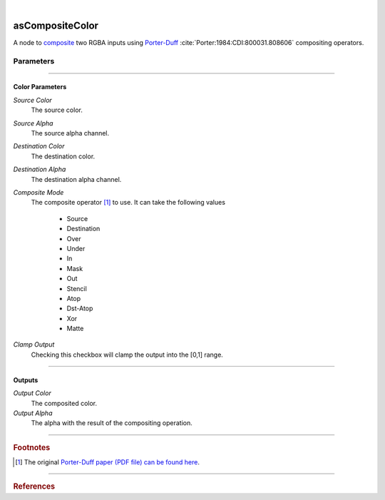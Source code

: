 .. _label_as_composite_color:

.. fix_img_align::

|
 
.. image:: /_images/icons/asCompositeColor.png
   :width: 128px
   :align: left
   :height: 128px
   :alt: Composite Color Icon

asCompositeColor
****************

A node to `composite <https://en.wikipedia.org/wiki/Alpha_compositing>`_ two RGBA inputs using `Porter-Duff <http://ssp.impulsetrain.com/porterduff.html>`_ :cite:`Porter:1984:CDI:800031.808606` compositing operators.

Parameters
----------

.. bogus directive to silence warnings::

-----

Color Parameters
^^^^^^^^^^^^^^^^

*Source Color*
    The source color.

*Source Alpha*
    The source alpha channel.

*Destination Color*
    The destination color.

*Destination Alpha*
    The destination alpha channel.

*Composite Mode*
    The composite operator [#]_ to use. It can take the following values

        * Source
        * Destination
        * Over
        * Under
        * In
        * Mask
        * Out
        * Stencil
        * Atop
        * Dst-Atop
        * Xor
        * Matte

.. seealso::
   
   *Merging and Transformation of Raster Images for Cartoon Animation* :cite:`Wallace:1981:MTR:965161.806813` and the `W3.org webpage <https://www.w3.org/TR/compositing-1/#advancedcompositing>`_ for a detailed view on compositing algebra in general.

*Clamp Output*
    Checking this checkbox will clamp the output into the [0,1] range.

-----

Outputs
^^^^^^^

*Output Color*
    The composited color.

*Output Alpha*
    The alpha with the result of the compositing operation.

-----

.. rubric:: Footnotes

.. [#] The original `Porter-Duff paper (PDF file) can be found here <https://keithp.com/~keithp/porterduff/>`_.

-----

.. rubric:: References

.. bibliography:: /bibtex/references.bib
    :filter: docname in docnames

